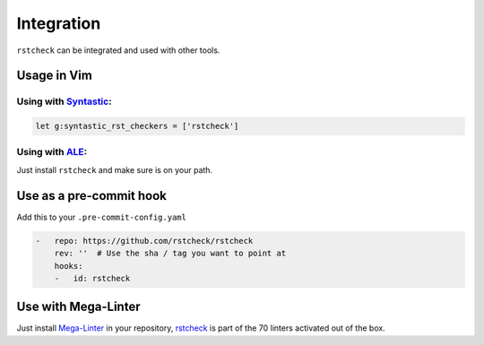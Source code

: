 Integration
===========

``rstcheck`` can be integrated and used with other tools.


Usage in Vim
------------


Using with Syntastic_:
~~~~~~~~~~~~~~~~~~~~~~

.. code:: vim

    let g:syntastic_rst_checkers = ['rstcheck']


Using with ALE_:
~~~~~~~~~~~~~~~~

Just install ``rstcheck`` and make sure is on your path.


Use as a pre-commit hook
------------------------

Add this to your ``.pre-commit-config.yaml``

.. code:: yaml

    -   repo: https://github.com/rstcheck/rstcheck
        rev: ''  # Use the sha / tag you want to point at
        hooks:
        -   id: rstcheck


Use with Mega-Linter
--------------------

Just install Mega-Linter_ in your repository, rstcheck_ is part of
the 70 linters activated out of the box.


.. _Syntastic: https://github.com/vim-syntastic/syntastic
.. _ALE: https://github.com/dense-analysis/ale
.. _Mega-Linter: https://megalinter.github.io/latest/
.. _rstcheck: https://megalinter.github.io/latest/descriptors/rst_rstcheck/

